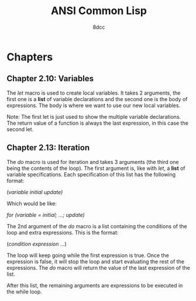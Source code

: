 #+title: ANSI Common Lisp
#+auto_tangle: t
#+author: 8dcc

* Chapters
** Chapter 2.10: Variables
The /let/ macro is used to create local variables. It takes 2 arguments, the first
one is a *list* of variable declarations and the second one is the body of
expressions. The body is where we want to use our new local variables.

Note: The first let is just used to show the multiple variable declarations. The
return value of a function is always the last expression, in this case the
second let.

#+begin_src lisp :exports let-test.lisp
(defun let-test ()
  (let ((var1 5)
        (var2 13)
        (var3 10))
    (+ var1 var2 var3))
  (let ((var1 7))           ; Note the list of declarations even with only 1
    (- var1 5)))

(let-test)
#+end_src

#+RESULTS:
: 2

** Chapter 2.13: Iteration
The /do/ macro is used for iteration and takes 3 arguments (the third one being
the contents of the loop). The first argument is, like with /let/, a *list* of
variable specifications. Each specification of this list has the following
format:

    (/variable initial update)/

Which would be like:

    /for (variable = initial; ...; update)/

The 2nd argument of the /do/ macro is a list containing the conditions of the loop
and extra expressions. This is the format:

    (/condition expression .../)

The loop will keep going while the first expression is true. Once the expression
is false, it will stop the loop and start evaluating the rest of the
expressions. The /do/ macro will return the value of the last expression of the
list.

After this list, the remaining arguments are expressions to be executed in the
while loop.

#+begin_src lisp :exports do-test.lisp
(defun do-test (n)
  (do ((i 0 (+ i 1))
       (j 0 (+ j 3)))
      ((< i n) 'done)
    (format t "i: ~A j:~A~%" i j))
  (format t "Finished first loop.")
  (do ((i n (- i 2)))       ; Note the list of declarations even with only 1
      ((> i 0) 'done)
    (format t "i: ~A~%" i)))

(do-test 10)
#+end_src

#+RESULTS:
: DONE
